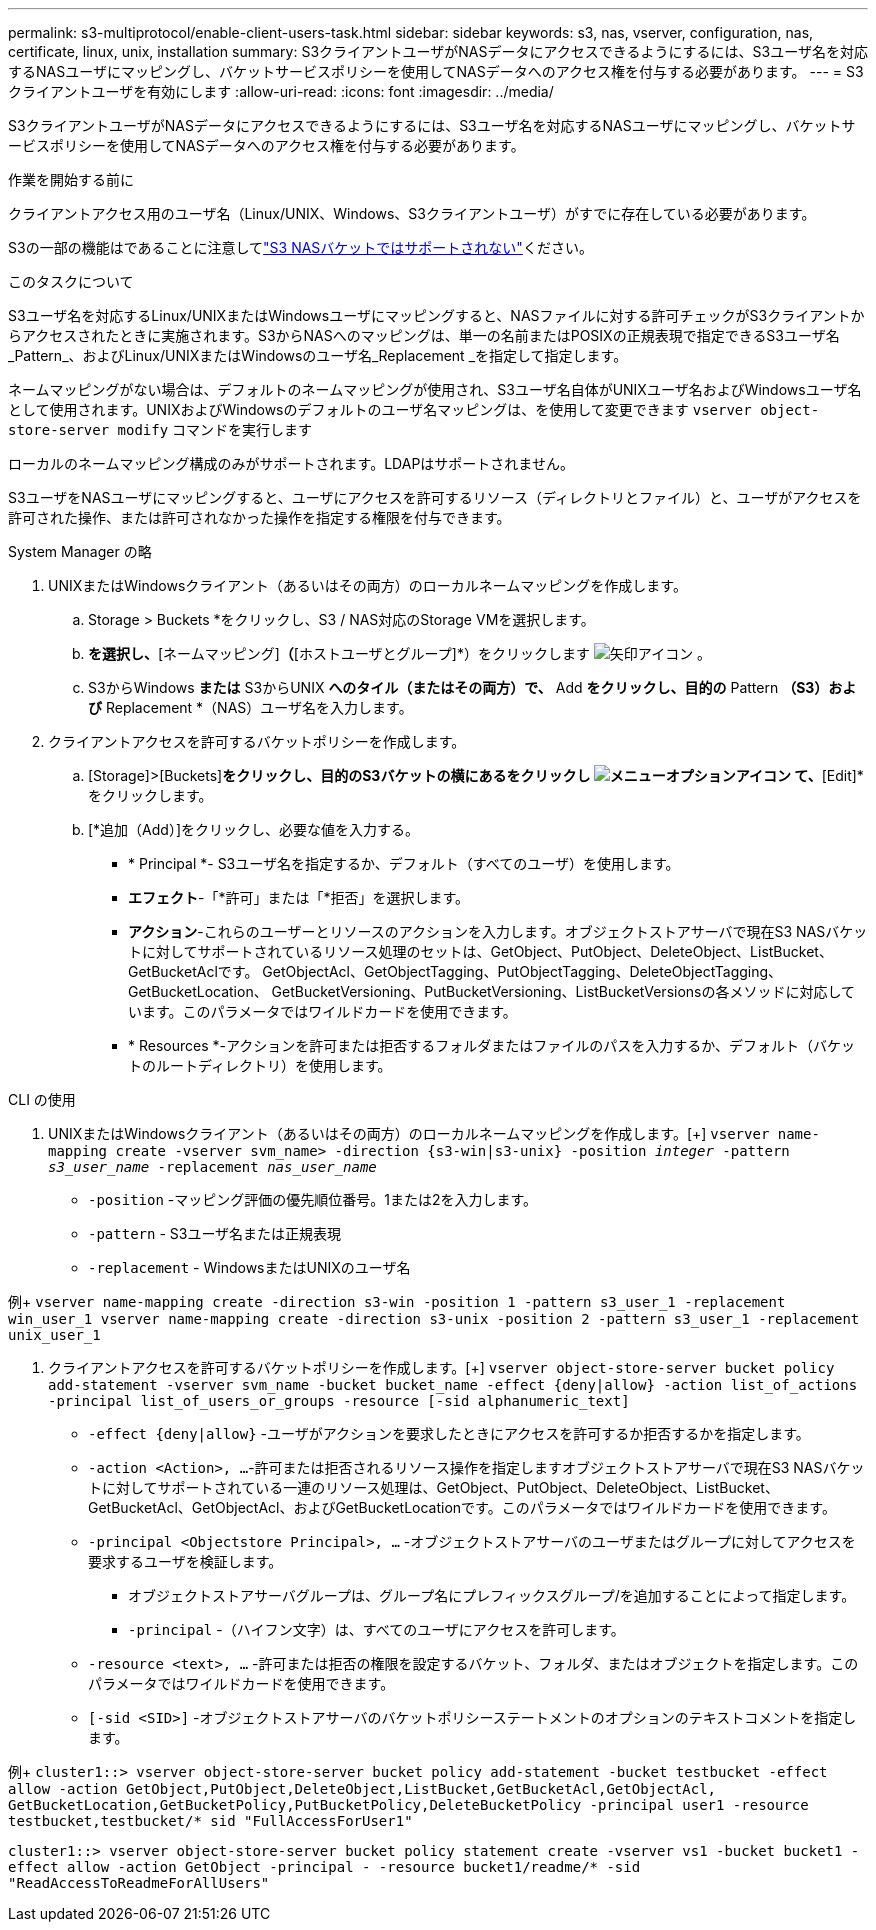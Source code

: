 ---
permalink: s3-multiprotocol/enable-client-users-task.html 
sidebar: sidebar 
keywords: s3, nas, vserver, configuration, nas, certificate, linux, unix, installation 
summary: S3クライアントユーザがNASデータにアクセスできるようにするには、S3ユーザ名を対応するNASユーザにマッピングし、バケットサービスポリシーを使用してNASデータへのアクセス権を付与する必要があります。 
---
= S3クライアントユーザを有効にします
:allow-uri-read: 
:icons: font
:imagesdir: ../media/


[role="lead"]
S3クライアントユーザがNASデータにアクセスできるようにするには、S3ユーザ名を対応するNASユーザにマッピングし、バケットサービスポリシーを使用してNASデータへのアクセス権を付与する必要があります。

.作業を開始する前に
クライアントアクセス用のユーザ名（Linux/UNIX、Windows、S3クライアントユーザ）がすでに存在している必要があります。

S3の一部の機能はであることに注意してlink:index.html#nas-functionality-not-currently-supported-by-s3-nas-buckets["S3 NASバケットではサポートされない"]ください。

.このタスクについて
S3ユーザ名を対応するLinux/UNIXまたはWindowsユーザにマッピングすると、NASファイルに対する許可チェックがS3クライアントからアクセスされたときに実施されます。S3からNASへのマッピングは、単一の名前またはPOSIXの正規表現で指定できるS3ユーザ名_Pattern_、およびLinux/UNIXまたはWindowsのユーザ名_Replacement _を指定して指定します。

ネームマッピングがない場合は、デフォルトのネームマッピングが使用され、S3ユーザ名自体がUNIXユーザ名およびWindowsユーザ名として使用されます。UNIXおよびWindowsのデフォルトのユーザ名マッピングは、を使用して変更できます `vserver object-store-server modify` コマンドを実行します

ローカルのネームマッピング構成のみがサポートされます。LDAPはサポートされません。

S3ユーザをNASユーザにマッピングすると、ユーザにアクセスを許可するリソース（ディレクトリとファイル）と、ユーザがアクセスを許可された操作、または許可されなかった操作を指定する権限を付与できます。

[role="tabbed-block"]
====
.System Manager の略
--
. UNIXまたはWindowsクライアント（あるいはその両方）のローカルネームマッピングを作成します。
+
.. Storage > Buckets *をクリックし、S3 / NAS対応のStorage VMを選択します。
.. [設定]*を選択し、*[ネームマッピング]*（*[ホストユーザとグループ]*）をクリックします image:../media/icon_arrow.gif["矢印アイコン"] 。
.. S3からWindows *または* S3からUNIX *へのタイル（またはその両方）で、* Add *をクリックし、目的の* Pattern *（S3）および* Replacement *（NAS）ユーザ名を入力します。


. クライアントアクセスを許可するバケットポリシーを作成します。
+
.. [Storage]>[Buckets]*をクリックし、目的のS3バケットの横にあるをクリックし image:../media/icon_kabob.gif["メニューオプションアイコン"] て、*[Edit]*をクリックします。
.. [*追加（Add）]をクリックし、必要な値を入力する。
+
*** * Principal *- S3ユーザ名を指定するか、デフォルト（すべてのユーザ）を使用します。
*** *エフェクト*-「*許可」または「*拒否」を選択します。
*** *アクション*-これらのユーザーとリソースのアクションを入力します。オブジェクトストアサーバで現在S3 NASバケットに対してサポートされているリソース処理のセットは、GetObject、PutObject、DeleteObject、ListBucket、GetBucketAclです。 GetObjectAcl、GetObjectTagging、PutObjectTagging、DeleteObjectTagging、GetBucketLocation、 GetBucketVersioning、PutBucketVersioning、ListBucketVersionsの各メソッドに対応しています。このパラメータではワイルドカードを使用できます。
*** * Resources *-アクションを許可または拒否するフォルダまたはファイルのパスを入力するか、デフォルト（バケットのルートディレクトリ）を使用します。






--
.CLI の使用
--
. UNIXまたはWindowsクライアント（あるいはその両方）のローカルネームマッピングを作成します。[+]
`vserver name-mapping create -vserver svm_name> -direction {s3-win|s3-unix} -position _integer_ -pattern _s3_user_name_ -replacement _nas_user_name_`
+
** `-position` -マッピング評価の優先順位番号。1または2を入力します。
** `-pattern` - S3ユーザ名または正規表現
** `-replacement` - WindowsまたはUNIXのユーザ名




例+
`vserver name-mapping create -direction s3-win -position 1 -pattern s3_user_1 -replacement win_user_1
vserver name-mapping create -direction s3-unix -position 2 -pattern s3_user_1 -replacement unix_user_1`

. クライアントアクセスを許可するバケットポリシーを作成します。[+]
`vserver object-store-server bucket policy add-statement -vserver svm_name -bucket bucket_name -effect {deny|allow}  -action list_of_actions -principal list_of_users_or_groups -resource [-sid alphanumeric_text]`
+
** `-effect {deny|allow}` -ユーザがアクションを要求したときにアクセスを許可するか拒否するかを指定します。
** `-action <Action>, ...`-許可または拒否されるリソース操作を指定しますオブジェクトストアサーバで現在S3 NASバケットに対してサポートされている一連のリソース処理は、GetObject、PutObject、DeleteObject、ListBucket、GetBucketAcl、GetObjectAcl、およびGetBucketLocationです。このパラメータではワイルドカードを使用できます。
** `-principal <Objectstore Principal>, ...` -オブジェクトストアサーバのユーザまたはグループに対してアクセスを要求するユーザを検証します。
+
*** オブジェクトストアサーバグループは、グループ名にプレフィックスグループ/を追加することによって指定します。
*** `-principal` -（ハイフン文字）は、すべてのユーザにアクセスを許可します。


** `-resource <text>, ...` -許可または拒否の権限を設定するバケット、フォルダ、またはオブジェクトを指定します。このパラメータではワイルドカードを使用できます。
** `[-sid <SID>]` -オブジェクトストアサーバのバケットポリシーステートメントのオプションのテキストコメントを指定します。




例+
`cluster1::> vserver object-store-server bucket policy add-statement -bucket testbucket -effect allow -action  GetObject,PutObject,DeleteObject,ListBucket,GetBucketAcl,GetObjectAcl, GetBucketLocation,GetBucketPolicy,PutBucketPolicy,DeleteBucketPolicy -principal user1 -resource testbucket,testbucket/* sid "FullAccessForUser1"`

`cluster1::> vserver object-store-server bucket policy statement create -vserver vs1 -bucket bucket1 -effect allow -action GetObject -principal - -resource bucket1/readme/* -sid "ReadAccessToReadmeForAllUsers"`

--
====